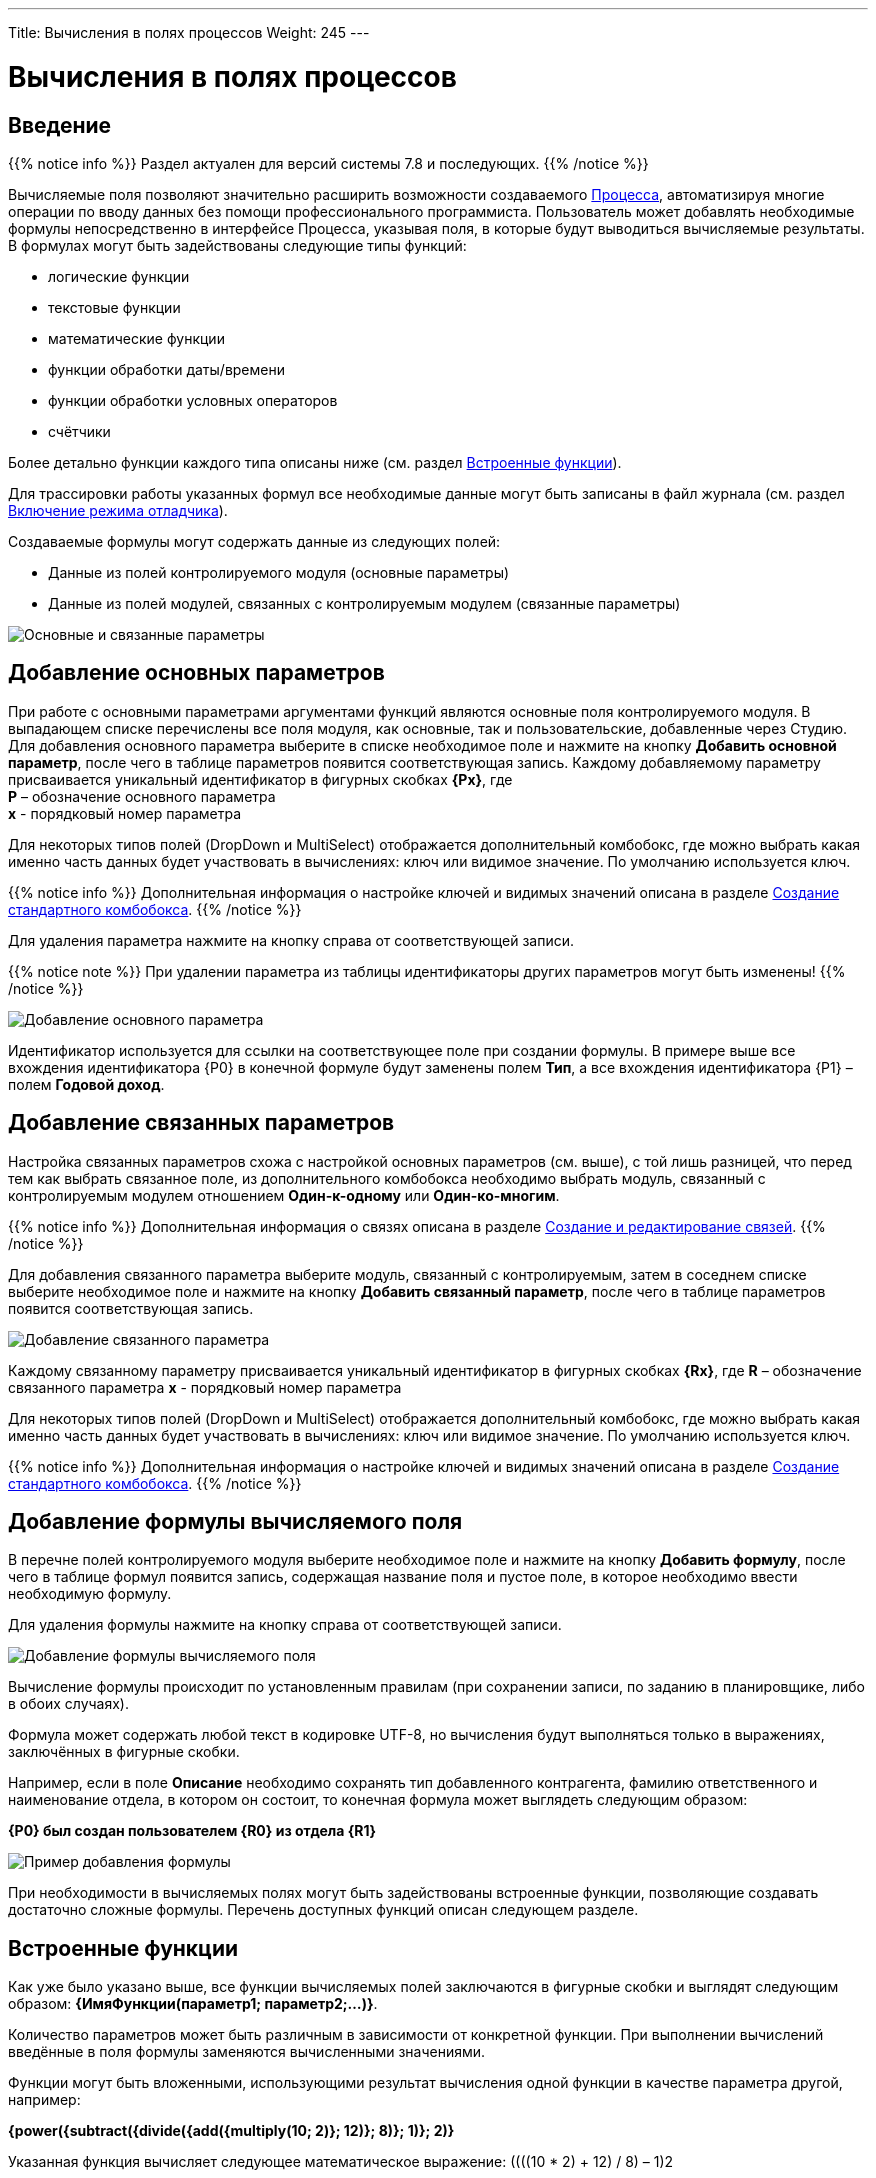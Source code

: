 ---
Title: Вычисления в полях процессов
Weight: 245
---

:email: likhobory@mail.ru

:toc:
:toc-title: Оглавление
:toclevels: 4

:experimental:   

:imagesdir: /images/ru/user/advanced-modules/Workflow

ifdef::env-github[:imagesdir: ./../../../../master/static/images/ru/user/advanced-modules/Workflow]

:btn: btn:

ifdef::env-github[:btn:]

= Вычисления в полях процессов

== Введение

{{% notice info %}}
Раздел актуален для версий системы 7.8 и последующих.
{{% /notice %}}

Вычисляемые поля позволяют значительно расширить возможности создаваемого link:../workflow[Процесса], автоматизируя многие операции по вводу данных без помощи профессионального программиста. Пользователь может добавлять необходимые формулы непосредственно в интерфейсе Процесса, указывая поля, в которые будут выводиться вычисляемые результаты. В формулах могут быть задействованы следующие типы функций:

*	логические функции
*	текстовые функции
*	математические функции
*	функции обработки даты/времени
*	функции обработки условных операторов
*	счётчики


Более детально функции каждого типа описаны ниже (см. раздел <<Встроенные функции>>).

Для трассировки работы указанных формул все необходимые данные могут быть записаны в файл журнала (см.  раздел <<Включение режима отладчика>>).

Создаваемые формулы могут содержать данные из следующих полей:
 
*	Данные из полей контролируемого модуля (основные параметры)
*	Данные из полей модулей, связанных с контролируемым модулем (связанные параметры) 

image:image16.png[Основные и связанные параметры]

== Добавление основных параметров
 
При работе с основными параметрами аргументами функций являются основные поля контролируемого модуля. В выпадающем списке перечислены все поля модуля, как основные, так и пользовательские, добавленные через Студию. Для добавления основного параметра выберите в списке необходимое поле и нажмите на кнопку {btn}[Добавить основной параметр], после чего в таблице параметров появится соответствующая запись. Каждому добавляемому параметру присваивается уникальный идентификатор в фигурных скобках *{Px}*, где +
*P* – обозначение основного параметра  +
*x* - порядковый номер параметра

Для некоторых типов полей (DropDown и MultiSelect) отображается дополнительный комбобокс, где можно выбрать какая именно часть данных будет участвовать в вычислениях: ключ или видимое значение. По умолчанию используется ключ.

{{% notice info %}}
Дополнительная информация о настройке ключей и видимых значений описана в разделе 
link:../../../admin/administration-panel/developer-tools/#_Создание_стандартного_комбобокса[Создание стандартного комбобокса].
{{% /notice %}}

Для удаления параметра  нажмите на кнопку справа от соответствующей записи.
 
{{% notice note %}}
При удалении параметра из таблицы идентификаторы других параметров могут быть изменены!
{{% /notice %}}

image:image17.png[Добавление основного параметра]

Идентификатор используется для ссылки на соответствующее поле при создании формулы. В примере выше все вхождения идентификатора {P0} в конечной формуле будут заменены полем *Тип*, а все вхождения идентификатора {P1} – полем *Годовой доход*. 
 
== Добавление связанных параметров
 
Настройка связанных параметров схожа с настройкой основных параметров (см. выше), с той лишь разницей, что перед тем как выбрать связанное поле, из дополнительного комбобокса необходимо выбрать модуль, связанный с контролируемым модулем отношением *Один-к-одному* или *Один-ко-многим*.

{{% notice info %}}
Дополнительная информация  о связях описана  в разделе 
link:../../../admin/administration-panel/developer-tools/#_Создание_и_редактирование_связей[Создание и редактирование связей]. 
{{% /notice %}}
 
Для добавления связанного параметра выберите модуль, связанный с контролируемым, затем в соседнем списке выберите необходимое поле и нажмите на кнопку {btn}[Добавить связанный параметр], после чего в таблице параметров появится соответствующая запись. 

image:image18.png[Добавление связанного параметра]

Каждому связанному параметру присваивается уникальный идентификатор в фигурных скобках *{Rx}*, где
*R* – обозначение связанного параметра
*x* - порядковый номер параметра

Для некоторых типов полей (DropDown и MultiSelect) отображается дополнительный комбобокс, где можно выбрать какая именно часть данных будет участвовать в вычислениях: ключ или видимое значение. По умолчанию используется ключ.

{{% notice info %}}
Дополнительная информация о настройке ключей и видимых значений описана в разделе 
link:../../../admin/administration-panel/developer-tools/#_Создание_стандартного_комбобокса[Создание стандартного комбобокса].
{{% /notice %}}

== Добавление формулы вычисляемого поля
 
В перечне полей контролируемого модуля выберите необходимое поле  и нажмите на кнопку {btn}[Добавить формулу], после чего в таблице формул появится запись, содержащая название поля и пустое поле, в которое необходимо ввести необходимую формулу. 
 
Для удаления формулы  нажмите на кнопку справа от соответствующей записи. 

image:image19.png[Добавление формулы вычисляемого поля]

Вычисление формулы происходит по установленным правилам (при сохранении записи, по заданию в планировщике, либо в обоих случаях).

Формула может содержать любой текст в кодировке UTF-8, но вычисления будут выполняться только в выражениях, заключённых в фигурные скобки.
 
Например, если в поле *Описание* необходимо сохранять тип добавленного контрагента, фамилию ответственного и наименование отдела, в котором он состоит, то конечная формула может выглядеть следующим образом:

*{P0} был создан пользователем {R0} из отдела {R1}*

image:image20.png[Пример добавления формулы]
 
При необходимости в вычисляемых полях могут быть задействованы встроенные функции, позволяющие создавать достаточно сложные формулы. Перечень доступных функций описан следующем разделе. 	 

== Встроенные функции
 
Как уже было указано выше, все функции вычисляемых полей заключаются в фигурные скобки и выглядят следующим образом: *{ИмяФункции(параметр1; параметр2;…)}*.

Количество параметров может быть различным в зависимости от конкретной функции. При выполнении вычислений введённые в поля формулы заменяются вычисленными значениями. 

Функции могут быть вложенными, использующими результат вычисления одной функции в качестве параметра другой, например:

*{power({subtract({divide({add({multiply(10; 2)}; 12)}; 8)}; 1)}; 2)}*
 
Указанная функция вычисляет следующее математическое выражение: 
((((10 * 2) + 12) / 8) – 1)2
  
Условно все функции разделены на 6 групп, каждая их которых описана ниже.
 
=== Логические функции
 
Логические функции возвращают два значения: ИСТИНА или ЛОЖЬ, соответственно в виде 1 или 0 и могут быть использованы при работе с полями типа *checkbox*. Также эти функции могут быть использованы в качестве логического условия в функции ifThenElse (см. ниже). 
 

==== equal

[cols=",",options="!header"]
|========
 |Сигнатура
 |{equal(параметр1; параметр2)}
.2+|Параметры
 |параметр1: любое значение
 |параметр2: любое значение
 |Описание
 |Определяет равенство *параметра1* *параметру2*
 |Возвращаемое значение
 |1 (если параметры равны) или 0 (если параметры не равны)
 |Пример
 |{equal(1; 2)} Возвращаемое значение: 0
|========


==== notEqual

[cols=",",options="!header"]
|========
a|Сигнатура
 |{notEqual(параметр1; параметр2)}
.2+|Параметры
 |параметр1: любое значение
 |параметр2: любое значение
a|Описание
 |Определяет неравенство *параметра1* *параметру2*
a|Возвращаемое значение
 |0 (если параметры равны) или 1 (если параметры не равны)
a|Пример
 |{notEqual (1; 2)} Возвращаемое значение: 1
|========


==== greaterThan

[cols=",",options="!header"]
|========
a|Сигнатура
 |{greaterThan(параметр1; параметр2)}
.2+|Параметры
 |параметр1: любое значение
 |параметр2: любое значение
a|Описание
 |Определяет, что *параметр1* больше *параметра2*
a|Возвращаемое значение
 |1, если *параметр1* больше *параметра2*, в противном случае - 0
a|Пример
 |{greaterThan(3; 3)} Возвращаемое значение: 0
|========


==== greaterThanOrEqual

[cols=",",options="!header"]
|========
a|Сигнатура
 |{greaterThanOrEqual(параметр1; параметр2)}
.2+|Параметры
 |параметр1: любое значение
 |параметр2: любое значение
a|Описание
 |Определяет, что *параметр1* больше или равен *параметру2*
a|Возвращаемое значение
 |1, если *параметр1* больше или равен *параметру2*, в противном случае - 0
a|Пример
 |{greaterThanOrEqual(3; 3)} Возвращаемое значение: 1
|========


==== lessThan

[cols=",",options="!header"]
|========
a|Сигнатура
 |{lessThan(параметр1; параметр2)}
.2+|Параметры
 |параметр1: любое значение
 |параметр2: любое значение
a|Описание
 |Определяет, что *параметр1* меньше *параметра2*
a|Возвращаемое значение
 |1, если *параметр1* меньше *параметра2*, в противном случае - 0
a|Пример
 |{lessThan(3; 3)} Возвращаемое значение: 0
|========


==== lessThanOrEqual

[cols=",",options="!header"]
|========
a|Сигнатура
 |{lessThanOrEqual(параметр1; параметр2)}
.2+|Параметры
 |параметр1: любое значение
 |параметр2: любое значение
a|Описание
 |Определяет, что *параметр1* меньше или равен *параметру2*
a|Возвращаемое значение
 |1, если *параметр1* меньше или равен *параметру2*, в противном случае - 0
a|Пример
 |{lessThanOrEqual(3; 3)} Возвращаемое значение: 1
|========


==== empty

[cols=",",options="!header"]
|========
a|Сигнатура
 |{empty(параметр)}
a|Параметры
 |параметр: текстовое значение
a|Описание
 |Определяет, что *параметр* пуст
a|Возвращаемое значение
 |1, если *параметр* пуст, в противном случае - 0
a|Пример
 |{empty(Любой-ТеКсТ)} Возвращаемое значение: 0
|========


==== notEmpty

[cols=",",options="!header"]
|========
a|Сигнатура
 |{notEmpty(параметр)}
a|Параметры
 |параметр: текстовое значение
a|Описание
 |Определяет, что *параметр* пуст
a|Возвращаемое значение
 |1, если *параметр* не пуст, в противном случае - 0
a|Пример
 |{notEmpty(Любой-ТеКсТ)} Возвращаемое значение: 1
|========


==== not

[cols=",",options="!header"]
|========
a|Сигнатура
 |{not(параметр)}
a|Параметры
 |параметр: логическое значение
a|Описание
 |Логическое отрицание *параметра*
a|Возвращаемое значение
 |1, если *параметр* равен 0, 0 если *параметр* равен 1
a|Пример
 |{not(0)} Возвращаемое значение: 1
|========


==== and

[cols=",",options="!header"]
|========
a|Сигнатура
 |{and(параметр1; параметр2)}
.2+|Параметры
 |параметр1: логическое значение
 |параметр2: логическое значение
a|Описание
 |Применяет логический оператор *И* к двум логическим значениям
a|Возвращаемое значение
 |1, если *параметр1* *И* *параметр2* равен 1 и 0, если любой из параметров равен нулю
a|Пример
 |{and(1; 0)} Возвращаемое значение: 0
|========


==== or

[cols=",",options="!header"]
|========
a|Сигнатура
 |{or(параметр1; параметр2)}
.2+|Параметры
 |параметр1: логическое значение
 |параметр2: логическое значение
a|Описание
 |Применяет логический оператор *ИЛИ* к двум логическим значениям
a|Возвращаемое значение
 |1, если *параметр1* *ИЛИ* *параметр2* равен 1 и 0, если оба параметра равны нулю
a|Пример
 |{or(1; 0)} Возвращаемое значение: 1
|========


=== Строковые функции

Функции используются для обработки текста. Все перечисленные функции полностью поддерживают кодировку UTF-8.


==== substring

[cols=",",options="!header"]
|========
a|Сигнатура
 |{substring(text; start; length)}
.3+|Параметры
 |text: текстовое значение
 |start: целочисленное значение
 |length [необязательный параметр]: целочисленное значение
a|Описание
 |Возвращает подстроку указанной строки, начиная с символа *start*. Если параметр *length* опущен, то возвращаются все символы от позиции *start* до конца строки, в противном случае возвращается подстрока длинной *length* символов. *Обратите внимание*: индексация символов указанной строки начинается с 0.
a|Возвращаемое значение
 |Подстрока указанной строки
a|Пример
a|{substring(Ойра-Ойра; 4)}
 Возвращаемое значение: -Ойра
 |{substring(Ойра-Ойра; 3; 3)} Возвращаемое значение: а-О
|========


==== length

[cols=",",options="!header"]
|========
a|Сигнатура
 |{length(параметр)}
a|Параметры
 |параметр: текстовое значение
a|Описание
 |Возвращает количество символов в указанной строке.
a|Возвращаемое значение
 |Количество символов в указанной строке.
a|Пример
 |{length(зав. магистр-академик Морис-Иоганн-Лаврентий Пупков-Задний)} Возвращаемое значение: 58
|========


==== replace

[cols=",",options="!header"]
|========
a|Сигнатура
 |{replace(search; replace; text)}
.3+|Параметры
 |search: текстовое значение
 |replace: текстовое значение
 |subject: текстовое значение
a|Описание
 |Производит замену всех вхождений подстроки *search* на подстроку *replace* в строке *text*.
a|Возвращаемое значение
 |Текст с заменёнными значениями подстрок.
a|Пример
a|{replace(кадров; вечной молодости; Отдел кадров)}
  Возвращаемое значение: Отдел вечной молодости

|========


==== position

[cols=",",options="!header"]
|========
a|Сигнатура
 |{position(subject; search)}
.2+|Параметры
 |subject: текстовое значение
 |search: текстовое значение
a|Описание
 |Возвращает позицию первого вхождения подстроки *search* строки *subject.*
a|Возвращаемое значение
 |Целочисленное значение первого вхождения подстроки, либо -1, если подстрока не обнаружена.
a|Пример
a|{position(Познание бесконечности требует бесконечного времени; времени)}
  Возвращаемое значение: 45
|========


==== lowercase

[cols=",",options="!header"]
|========
a|Сигнатура
 |{lowercase(параметр)}
a|Параметры
 |параметр: текстовое значение
a|Описание
 |Перевод текста в нижний регистр
a|Возвращаемое значение
 |Текст в нижнем регистре
a|Пример
a|{lowercase(ДиваН-ТраНсляТоР)}
  Возвращаемое значение: диван-транслятор
|========


==== uppercase

[cols=",",options="!header"]
|========
a|Сигнатура
 |{uppercase(параметр)}
a|Параметры
 |параметр: текстовое значение
a|Описание
 |Перевод текста в верхний регистр
a|Возвращаемое значение
 |Текст в верхнем регистре
a|Пример
a|{uppercase(ДиваН-ТраНсляТоР)}
  Возвращаемое значение: ДИВАН-ТРАНСЛЯТОР
|========


=== Математические функции


==== add

[cols=",",options="!header"]
|========
a|Сигнатура
 |{add(параметр1; параметр2)}
.2+|Параметры
 |параметр1: цифровое значение
 |параметр2: цифровое значение
a|Описание
 |Сложение параметров *параметр1* и *параметр2*
a|Возвращаемое значение
 |Сумма параметров *параметр1* и *параметр2*
a|Пример
 |{add(3.12; 4.83)} Возвращаемое значение: 7.95
|========


==== subtract

[cols=",",options="!header"]
|========
a|Сигнатура
 |{subtract(параметр1; параметр2)}
.2+|Параметры
 |параметр1: цифровое значение
 |параметр2: цифровое значение
a|Описание
 |Вычитание *параметра2* из *параметра1*
a|Возвращаемое значение
 |Разница между *параметром2* и *параметром1*
a|Пример
 |{subtract(8; 3)} Возвращаемое значение: 5
|========


==== multiply

[cols=",",options="!header"]
|========
a|Сигнатура
 |{multiply(параметр1; параметр2)}
.2+|Параметры
 |параметр1: цифровое значение
 |параметр2: цифровое значение
a|Описание
 |Умножение *параметра1* на *параметр2*
a|Возвращаемое значение
 |Результат умножения *параметра1* на *параметр2*
a|Пример
 |{multiply(2; 4)} Возвращаемое значение: 8
|========


==== divide

[cols=",",options="!header"]
|========
a|Сигнатура
 |{divide(параметр1; параметр2)}
.2+|Параметры
 |параметр1: цифровое значение
 |параметр2: цифровое значение
a|Описание
 |Деление *параметра1* на *параметр2*
a|Возвращаемое значение
 |Результат деления *параметра1* на *параметр2*
a|Пример
 |{divide(8; 2)} Возвращаемое значение: 4
|========


==== power

[cols=",",options="!header"]
|========
a|Сигнатура
 |{power(параметр1; параметр2)}
.2+|Параметры
 |параметр1: цифровое значение
 |параметр2: цифровое значение
a|Описание
 |Возведение *параметра1* в степень *параметр2*
a|Возвращаемое значение
 |Результат возведения *параметра1* в степень *параметр2*
a|Пример
 |{power(2; 7)} Возвращаемое значение: 128
|========


==== squareRoot

[cols=",",options="!header"]
|========
a|Сигнатура
 |{squareRoot(параметр)}
a|Параметры
 |параметр: цифровое значение
a|Описание
 |Вычисление квадратного корня из *параметра*
a|Возвращаемое значение
 |Квадратный корень *параметра*
a|Пример
 |{squareRoot(9)} Возвращаемое значение: 3
|========


==== absolute

[cols=",",options="!header"]
|========
a|Сигнатура
 |{absolute(параметр)}
a|Параметры
 |параметр: цифровое значение
a|Описание
 |Вычисление абсолютного значения *параметра*
a|Возвращаемое значение
 |Абсолютное значение *параметра*
a|Пример
 |{absolute(-44)} Возвращаемое значение: 44
|========


=== Функции даты и времени

Большая часть описанных здесь функций использует параметр форматирования для представления даты/времени в желаемом формате. Параметры, указываемые при форматировании значений, аналогичны таковым из PHP.

[cols="1,3,2",options="header"]
|======== 
a|Символ форматирования  |Описание |Пример 
3+|День
|d |День месяца с ведущими нулями |01 - 31
|D |Сокращённое представление для недели |Mon - Sun
|j |День месяца без ведущих нулей |1 - 31
|l |Полное текстовое представление дня недели |Sunday - Saturday
|N |Цифровое представление дня недели (ISO-8601) |1 (для понедельника) - 7 (для воскресенья)
|S |Суффиксы для порядковых числительных
a|st, nd, rd или th.
Может быть использован совместно с «j»
|w |Цифровое представление дня недели |0 (для воскресенья) - 6 (для субботы)
|z |День года (начиная с 0) |0 - 365
3+|Неделя 
|W |Номер недели в году, неделя начинается с понедельника (ISO-8601) |42 (42-я неделя года)
3+|Месяц
|F |Полное текстовое представление месяца |January - December
|m |Номер месяца с ведущими нулями |01 - 12
|M |Сокращённое представление месяца |Jan - Dec
|n |Номер месяца без ведущих нулей |1 - 12
|t |Количество дней в указанном месяце |28 - 31
3+|Год
|L |Является ли год високосным |1, если год високосный, в противном случае - 0
a|o
 |Полное цифровое представление года (ISO-8601), схож с «Y», за тем исключением, что если номер недели (W) принадлежит предыдущему или следующему году, то отображается именно этот год |2003
a|Y
 |Полное цифровое представление года |2003
a|y
 |Краткое цифровое представление года |17 (вместо 2017)
3+|Время
a|a
 |Ante meridiem или Post meridiem в нижнем регистре |am или pm
a|A
 |Ante meridiem или Post meridiem в верхнем регистре |AM или PM
a|B
 |https://ru.wikipedia.org/wiki/Интернет-время[_Интернет-время_] |000 - 999
a|g
 |Часы в 12-часовом формате без ведущих нулей |1 - 12
a|G
 |Часы в 24-часовом формате без ведущих нулей |0 - 23
a|h
 |Часы в 12-часовом формате с ведущими нулями |01 - 12
a|H
 |Часы в 24-часовом формате с ведущими нулями |00 - 23
a|i
 |Минуты с ведущими нулями |00 - 59
a|s
 |Секунды с ведущими нулями |00 - 59
3+|Часовые пояса
a|e
 |Идентификатор часового пояса |UTC, GMT, Atlantic/Azores
a|I
 |Указывает, попадают ли заданные дата и время в диапазон летнего времени |1, если летнее время, иначе - 0
a|O
 |Разница в часах с нулевым меридианом (GMT) |+0200
a|P
 |Разница в часах с нулевым меридианом (GMT) с разделителем между часами и минутами |+02:00
a|T
 |Аббревиатура часового пояса |EST, MDT
a|Z
 |Смещение часового пояса - разница между универсальным (UTC) и местным временем в секундах; смещение положительное, если местное время отстаёт от UTC, и отрицательное, если оно опережает UTC |-43200 - 50400
3+|Форматы даты/времени
a|c
 |Дата в стандарте ISO 8601 |2004-02-12T15:19:21+00:00
a|r
 |Дата в формате RFC 2822 |Thu, 21 Dec 2000 16:01:07 +0200
a|U
 |Количество секунд, прошедших с 1 января 1970 года (UNIX-время) |
|========

Даты могут быть представлены в следующих форматах (форматы дат эквиваленты форматам объекта DateTime в PHP):

[cols=",,",options="header"]
|========
|Описание|Формат |Пример 
a|Месяц и день (американский вариант)
 |mm "/" dd |"5/12", "10/27"
a|Месяц, день и год (американский вариант)
 |mm "/" dd "/" y |"12/22/78", "1/17/2006"
a|Год (4 цифры), месяц и день, разделённые слешем
 |YY "/" mm "/" dd |"2008/6/30", "1978/12/22"
a|Год (4 цифры) и месяц (GNU)
 |YY "-" mm |"2008-6", "2008-06"
a|Год (4 цифры), месяц и день, указанные через тире
 |y "-" mm "-" dd |"2008-6-30", "78-12-22"
a|День, месяц и год (4 цифры), разделённые точкой, знаком табуляции или тире
 |dd [.\t-] mm [.-] YY |"30-6-2008", "22.12.1978"
a|День, месяц и год (2 цифры), разделённые точкой или знаком табуляции
 |dd [.\t] mm "." yy |"30.6.08", "22\t12.78"
a|День, название месяца и год
 |dd ([ \t.-])* m ([ \t.-])* y 
a|"30-June 2008", "22DEC78",
"14 III 1879"
a|Название месяца и год (4 цифры)
 |m ([ \t.-])*
a|"June 2008", "DEC1978",
"March 1879"
a|Год (4 цифры) и название месяца
 |YY ([ \t.-])* m 
a|"2008 June", "1978-XII",
"1879.MArCH"
a|Название месяца, день и год
 |m ([ .\t-])* dd [,.stndrh\t ]+ y |"July 1st, 2008", "May.9,78"
a|Название месяца и день
 |m ([ .\t-])* dd [,.stndrh\t ]* |"July 1st,", "Apr 17", "May.9"
a|День и название месяца
 |d ([ .\t-])* m |"1 July", "17 Apr", "9.May"
a|Аббревиатура месяца, день и год
 |M "-" DD "-" y |"May-09-78", "Apr-17-1790"
a|Год, аббревиатура месяца и день
 |y "-" M "-" DD |"78-Dec-22"
a|Год (4 цифры)
 |YY |"1978", "2008"
a|Название месяца
 |m |"March", "jun", "DEC"
3+|Стандарт ISO8601 
a|Год (4 цифры), месяц и день
 |YY MM DD |"15810726", "19780417"
a|Год (4 цифры), месяц и день, разделённые слешем
 |YY "/" MM "/" DD |"2008/06/30", "1978/12/22"
a|Год (2 цифры), месяц и день, указанные через тире
 |yy "-" MM "-" DD |"08-06-30", "78-12-22"
a|Год (4 цифры) с опциональным префиксом, месяц и день, указанные через тире
 |[+-]? YY "-" MM "-" DD
a|"-0002-07-26", "+1978-04-
17", "1814-05-17"
|========

{{% notice note %}}
Если в описанных ниже функциях не указано значение даты/времени, то считается, что оно равно значению «2016.04.29. 15:08:03»
{{% /notice %}}


==== date

[cols=",",options="!header"]
|========
a|Сигнатура
 |{date(формат; отметка времени)}
.2+|Параметры
 |формат: символ форматирования
 |отметка времени: значение даты/времени
a|Описание
 |Создание даты/времени в указанном формате
a|Возвращаемое значение
 |Дата/время в указанном формате
a|Пример
 |{date(ymd; 2016-02-11)} Возвращаемое значение: 160211
|========


==== now

[cols=",",options="!header"]
|========
a|Сигнатура
 |{now(формат)}
a|Параметры
 |формат: символ форматирования
a|Описание
 |Создание текущей даты/времени в указанном формате
a|Возвращаемое значение
 |Текущая дата/время в указанном формате
a|Пример
 |{now(Y-m-d H:i:s)} Возвращаемое значение: 2016-04-29 15:08:03
|========


==== yesterday

[cols=",",options="!header"]
|========
a|Сигнатура
 |{yesterday(формат)}
a|Параметры
 |формат: символ форматирования
a|Описание
 |Создание вчерашней даты/времени в указанном формате
a|Возвращаемое значение
 |Дата/время в указанном формате
a|Пример
 |{yesterday(Y-m-d H:i:s)} Возвращаемое значение: 2016-04-28 15:08:03
|========


==== tomorrow

[cols=",",options="!header"]
|========
a|Сигнатура
 |{tomorrow(формат)}
a|Параметры
 |формат: символ форматирования
a|Описание
 |Создание завтрашней даты/времени в указанном формате
a|Возвращаемое значение
 |Дата/время в указанном формате
a|Пример
 |{tomorrow(Y-m-d H:i:s)} Возвращаемое значение: 2016-04-30 15:08:03
|========


==== datediff

[cols=",",options="!header"]
|========
a|Сигнатура
 |{datediff(отметка времени1; отметка времени2; элемент)}
.3+|Параметры
 |отметка времени1: значение даты/времени
 |отметка времени2: значение даты/времени
 |элемент: years/months/days/hours/minutes/seconds; по умолчанию: days
a|Описание
 |Вычитание *отметки времени2* из *отметки времени1*
a|Возвращаемое значение
 |Разница между двумя элементами
a|Пример
 |{datediff(2016-02-01; 2016-04-22; days)} Возвращаемое значение: 81
|========


==== addYears

[cols=",",options="!header"]
|========
a|Сигнатура
 |{addYears(формат; отметка времени; количество)}
.3+|Параметры
 |формат: символ форматирования
 |отметка времени: значение даты/времени
 |количество: цифровое значение
a|Описание
 |Добавление определённого количества лет к указанной дате
a|Возвращаемое значение
 |Дата/время в указанном формате
a|Пример
 |{addYears(Ymd; 2016-04-22; 1)} Возвращаемое значение: 20170422
|========


==== addMonths

[cols=",",options="!header"]
|========
a|Сигнатура
 |{addMonths(формат; отметка времени; количество)}
.3+|Параметры
 |формат: символ форматирования
 |отметка времени: значение даты/времени
 |количество: цифровое значение
a|Описание
 |Добавление определённого количества месяцев к указанной дате
a|Возвращаемое значение
 |Дата/время в указанном формате
a|Пример
 |{addMonths(Y-m-d; 2016-04-22; 1)} Возвращаемое значение: 2016-05-22
|========


==== addDays

[cols=",",options="!header"]
|========
a|Сигнатура
 |{addDays(формат; отметка времени; количество)}
.3+|Параметры
 |формат: символ форматирования
 |отметка времени: значение даты/времени
 |количество: цифровое значение
a|Описание
 |Добавление определённого количества дней к указанной дате
a|Возвращаемое значение
 |Дата/время в указанном формате
a|Пример
 |{addDays(d-m-Y; 2016-04-22; 1)} Возвращаемое значение: 23-04-2016
|========


==== addHours

[cols=",",options="!header"]
|========
a|Сигнатура
 |{addHours(формат; отметка времени; количество)}
.3+|Параметры
 |формат: символ форматирования
 |отметка времени: значение даты/времени
 |количество: цифровое значение
a|Описание
 |Добавление определённого количества часов к указанной дате
a|Возвращаемое значение
 |Дата/время в указанном формате
a|Пример
 |{addHours(Ymd H:i:s; 2016-04-22 23:30; 5)} Возвращаемое значение: 20160423 04:30:00
|========


==== addMinutes

[cols=",",options="!header"]
|========
a|Сигнатура
 |{addMinutes(формат; отметка времени; количество)}
.3+|Параметры
 |формат: символ форматирования
 |отметка времени: значение даты/времени
 |количество: цифровое значение
a|Описание
 |Добавление определённого количества минут к указанной дате
a|Возвращаемое значение
 |Дата/время в указанном формате
a|Пример
 |{addMinutes(Ymd H:i:s; 2016-04-22 22:58; 5)} Возвращаемое значение: 20160422 23:03:00
|========


==== addSeconds

[cols=",",options="!header"]
|========
a|Сигнатура
 |{addSeconds(формат; отметка времени; количество)}
.3+|Параметры
 |формат: символ форматирования
 |отметка времени: значение даты/времени
 |количество: цифровое значение
a|Описание
 |Добавление определённого количества секунд к указанной дате
a|Возвращаемое значение
 |Дата/время в указанном формате
a|Пример
 |{addSeconds(Ymd H:i:s; 2016-04-22 22:58; 5)} Возвращаемое значение: 20160422 22:58:05
|========


==== subtractYears

[cols=",",options="!header"]
|========
a|Сигнатура
 |{subtractYears(формат; отметка времени; количество)}
.3+|Параметры
 |формат: символ форматирования
 |отметка времени: значение даты/времени
 |количество: цифровое значение
a|Описание
 |Вычитание определённого количества лет из указанной даты
a|Возвращаемое значение
 |Дата/время в указанном формате
a|Пример
 |{subtractYears(Ymd; 2016-04-22; 5)} Возвращаемое значение: 20110422
|========


==== subtractMonths

[cols=",",options="!header"]
|========
a|Сигнатура
 |{subtractMonths(формат; отметка времени; количество)}
.3+|Параметры
 |формат: символ форматирования
 |отметка времени: значение даты/времени
 |количество: цифровое значение
a|Описание
 |Вычитание определённого количества месяцев из указанной даты
a|Возвращаемое значение
 |Дата/время в указанном формате
a|Пример
 |{subtractMonths(Ymd; 2016-04-22; 5)} Возвращаемое значение: 20151122
|========


==== subtractDays

[cols=",",options="!header"]
|========
a|Сигнатура
 |{subtractDays(формат; отметка времени; количество)}
.3+|Параметры
 |формат: символ форматирования
 |отметка времени: значение даты/времени
 |количество: цифровое значение
a|Описание
 |Вычитание определённого количества дней из указанной даты
a|Возвращаемое значение
 |Дата/время в указанном формате
a|Пример
 |{subtractDays(Ymd; 2016-04-22; 5)} Возвращаемое значение: 20160417
|========


==== subtractHours

[cols=",",options="!header"]
|========
a|Сигнатура
 |{subtractHours(формат; отметка времени; количество)}
.3+|Параметры
 |формат: символ форматирования
 |отметка времени: значение даты/времени
 |количество: цифровое значение
a|Описание
 |Вычитание определённого количества часов из указанной даты
a|Возвращаемое значение
 |Дата/время в указанном формате
a|Пример
 |{subtractHours(Ymd H:i:s; 2016-04-22 12:37; 5)} Возвращаемое значение: 20160422 07:37:00
|========


==== subtractMinutes

[cols=",",options="!header"]
|========
a|Сигнатура
 |{subtractMinutes(формат; отметка времени; количество)}
.3+|Параметры
 |формат: символ форматирования
 |отметка времени: значение даты/времени
 |количество: цифровое значение
a|Описание
 |Вычитание определённого количества минут из указанной даты
a|Возвращаемое значение
 |Дата/время в указанном формате
a|Пример
 |{subtractMinutes(Ymd H:i:s; 2016-04-22 12:37; 5)} Возвращаемое значение: 20160422 12:32:00
|========


==== subtractSeconds

[cols=",",options="!header"]
|========
a|Сигнатура
 |{subtractSeconds(формат; отметка времени; количество)}
.3+|Параметры
 |формат: символ форматирования
 |отметка времени: значение даты/времени
 |количество: цифровое значение
a|Описание
 |Вычитание определённого количества секунд из указанной даты
a|Возвращаемое значение
 |Дата/время в указанном формате
a|Пример
 |{subtractSeconds(Ymd H:i:s; 2016-04-22 12:37; 5)} Возвращаемое значение: 20160422 12:36:55
|========


=== Ветвление

Поскольку функции могут быть встроены друг в друга, можно описывать достаточно сложные алгоритмы со множеством ветвлений.


==== ifThenElse

[cols=",",options="!header"]
|========
a|Сигнатура
 |{ifThenElse(условие; еслиУсловиеИстинно; еслиУсловиеЛожно)}
.3+|Параметры
 |условие: логическое значение
 |еслиУсловиеИстинно: любое условие
 |еслиУсловиеЛожно: любое условие
a|Описание
 |Выполнение первой или второй ветви алгоритма в зависимости от выполнения условия
a|Возвращаемое значение
 |*Выполнение* ветви еслиУсловиеИстинно, если выполняется условие, иначе выполняется ветвь еслиУсловиеЛожно
a|Пример
a|{ifThenElse({equal(5; 7)}; 5 равно 7; 5 не равно 7)}
 Возвращаемое значение: 5 не равно 7
|========


=== Счётчики

Счётчики можно разделить на две группы:

 .  *Глобальные*: Значение счётчика постоянно увеличивается при каждом вычислении формулы
 .  *Ежедневные*: Значение счётчика ежедневно сбрасывается. (Стартует с 1)

Для всех следующих примеров текущее значение счётчика равно 4. Таким образом, после срабатывания счётчика значение будет равно 5, но отображаться значение будет с указанным количеством разрядов.


==== GlobalCounter

[cols=",",options="!header"]
|========
a|Сигнатура
 |{GlobalCounter(названиеСчётчика; количествоРазрядовВСчётчике)}
.2+|Параметры
 |название: любой текст
 |количествоРазрядовВСчётчике: цифровое значение
a|Описание
 |Увеличивает на единицу значение счётчика с указанным названием и возвращает значение в указанном формате
a|Возвращаемое значение
 |Цифра с указанным количеством разрядов
a|Пример
 |{GlobalCounter(myName; 4)} Возвращаемое значение: 0005
|========


==== GlobalCounterPerUser

[cols=",",options="!header"]
|========
a|Сигнатура
 |{GlobalCounterPerUser(названиеСчётчика; количествоРазрядовВСчётчике)}
.2+|Параметры
 |название: любой текст
 |количествоРазрядовВСчётчике: цифровое значение
a|Описание
 |Увеличивает на единицу значение счётчика с указанным названием для пользователя, создавшего запись, и возвращает значение в указанном формате
a|Возвращаемое значение
 |Цифра с указанным количеством разрядов
a|Пример
 |{GlobalCounterPerUser(myName; 3)} Возвращаемое значение: 005
|========


==== GlobalCounterPerModule

[cols=",",options="!header"]
|========
a|Сигнатура
 |{GlobalCounterPerModule(названиеСчётчика; количествоРазрядовВСчётчике)}
.2+|Параметры
 |название: любой текст
 |количествоРазрядовВСчётчике: цифровое значение
a|Описание
 |Увеличивает на единицу значение счётчика с указанным названием для модуля, к которому принадлежит запись и возвращает значение в указанном формате
a|Возвращаемое значение
 |Цифра с указанным количеством разрядов
a|Пример
 |{GlobalCounterPerModule(myName; 2)} Возвращаемое значение: 05
|========


==== GlobalCounterPerUserPerModule

[cols=",",options="!header"]
|========
a|Сигнатура
 |{GlobalCounterPerUserPerModule(названиеСчётчика; количествоРазрядовВСчётчике)}
.2+|Параметры
 |название: любой текст
 |количествоРазрядовВСчётчике: цифровое значение
a|Описание
 |Увеличивает на единицу значение счётчика с указанным названием для пользователя, создавшего запись, а также для модуля, к которому принадлежит запись и возвращает значение в указанном формате
a|Возвращаемое значение
 |Цифра с указанным количеством разрядов
a|Пример
 |{GlobalCounterPerUserPerModule(myName; 1)} Возвращаемое значение: 5
|========


==== DailyCounter

[cols=",",options="!header"]
|========
a|Сигнатура
 |{DailyCounter(названиеСчётчика; количествоРазрядовВСчётчике)}
.2+|Параметры
 |название: любой текст
 |количествоРазрядовВСчётчике: цифровое значение
a|Описание
 |Увеличивает на единицу значение счётчика с указанным названием (либо возвращает 1, если счётчик был перед этим сброшен) и возвращает значение в указанном формате
a|Возвращаемое значение
 |Цифра с указанным количеством разрядов
a|Пример
 |{DailyCounter(myName; 1)} Возвращаемое значение: 5
|========


==== DailyCounterPerUser

[cols=",",options="!header"]
|========
a|Сигнатура
 |{DailyCounterPerUser(названиеСчётчика; количествоРазрядовВСчётчике)}
.2+|Параметры
 |название: любой текст
 |количествоРазрядовВСчётчике: цифровое значение
a|Описание
 |Увеличивает на единицу значение счётчика с указанным названием (либо возвращает 1, если счётчик был перед этим сброшен) для пользователя, создавшего запись, и возвращает значение в указанном формате
a|Возвращаемое значение
 |Цифра с указанным количеством разрядов
a|Пример
 |{DailyCounter(myName; 1)} Возвращаемое значение: 5
|========


==== DailyCounterPerModule

[cols=",",options="!header"]
|========
a|Сигнатура
 |{DailyCounterPerModule(названиеСчётчика; количествоРазрядовВСчётчике)}
.2+|Параметры
 |название: любой текст
 |количествоРазрядовВСчётчике: цифровое значение
a|Описание
 |Увеличивает на единицу значение счётчика с указанным названием (либо возвращает 1, если счётчик был перед этим сброшен) для модуля, к которому принадлежит запись и возвращает значение в указанном формате
a|Возвращаемое значение
 |Цифра с указанным количеством разрядов
a|Пример
 |{DailyCounterPerModule(myName; 1)} Возвращаемое значение: 5
|========


==== DailyCounterPerUserPerModule

[cols=",",options="!header"]
|========
a|Сигнатура
 |{DailyCounterPerUserPerModule(названиеСчётчика; количествоРазрядовВСчётчике)}
.2+|Параметры
 |название: любой текст
 |количествоРазрядовВСчётчике: цифровое значение
a|Описание
 |Увеличивает на единицу значение счётчика с указанным названием (либо возвращает 1, если счётчик был перед этим сброшен) для пользователя, создавшего запись, а также для модуля, к которому принадлежит запись и возвращает значение в указанном формате
a|Возвращаемое значение
 |Цифра с указанным количеством разрядов
a|Пример
 |{DailyCounterPerUserPerModule(myName; 1)} Возвращаемое значение: 5
|========

 
== Решение возможных проблем
 
 .	Вместо желаемого результата отображается часть формулы или вся формула: 
 
Возможно, часть формулы прописана неверно, проверьте синтаксис как это указано в разделе <<Встроенные функции>>.

[start=2] 
 .	На месте желаемого результата  ничего не отображается:

*	Возможно, попытка вычисления привела к исключению в PHP. В Форме просмотра процесса (Контроль процессов) обратите внимание на статус процесса, в этом случае он закончится неудачей. За детальной информацией обратитесь к файлу suitecrm.log. 
*	Неверный формат вызова функций даты/времени. Убедитесь, что формат вызова соответствует тому, что указан в разделе <<Функции даты и времени>>.

[start=3]
 .	Формула вычисляется, но результат неверен:
 
*	В формуле указан неверный тип данных. Например, результат будет нулевым, если в числовом поле прописан текст, поскольку движок базы данных не может вставить текст в нетекстовое поле 
*	Ошибка в формуле не синтаксическая, а семантическая. Например, формула извлечения подстроки (substring) считает символы, начиная с нуля (что может быть необычно для пользователей, не знакомых с программированием), и если вы укажете единицу в качестве стартового индекса, то извлечение начнётся со ВТОРОГО символа. Убедитесь, что формат вызова функции соответствует тому, что указан в разделе <<Встроенные функции>>.

 
== Проверка синтаксиса формул

При написании формул соблюдайте следующие правила:

*	Все функции должны быть заключены в фигурные скобки: {функция} 
*	Перечень параметров функции заключён в круглые скобки: (параметр1; параметр2…)
*	Параметры функции должны быть отделены друг от друга точкой с запятой
*	Проверяйте количество и порядок следования параметров в функциях, синтаксис функций можно проверить в разделе <<Встроенные функции>>. 
*	Основные параметры в формуле должны выглядеть как {P0}, {P1} и т.д.; связанные параметры - как {R0}, {R1} и т.д., *БЕЗ* пробелов между символами. 
 
== Включение режима отладчика
 
Для включения режима отладчика в файл *_config_override.php_* необходимо добавить следующие строки: 

[source]
$sugar_config['SweeterCalc']['DebugEnabled'] = 1; 
$sugar_config['SweeterCalc']['DebugFileName'] = 'SweeterSyncDebug.log'; 

В качестве *_DebugFileName_* вы можете указать любое желаемое значение. 

Все процессы вычислений будут записываться в указанный файл. 
Поскольку объем файла может быстро увеличиваться (особенно актуально для больших формул), рекомендуется использовать режим отладчика только в случае необходимости. 

== Примеры вычислений


=== Расчёт ежемесячных выплат

*Сценарий*

Допустим, необходимо рассчитать стоимость ежемесячных выплат по сделке. Для этого необходимо общую сумму сделки разделить на срок выплат. Сроки выплат представлены тремя вариантами: 6 месяцев, 1 год и 2 года.

*Предварительная подготовка*

Поскольку в стандартном модуле *Сделки* поле *Сроки выплат* отсутствует, необходимо предварительно создать и настроить необходимый функционал в 
link:../../../admin/administration-panel/developer-tools/#_Редактор_комбобоксов[редакторе комбобоксов]. Создадим комбобокс с тремя элементами, в качестве ключа указывая необходимое количество месяцев:

[cols=",",options="header"]
|=== 
 |Ключ|Отображаемое значение
 |6	  |6 месяцев
 |12  |1 год
 |24  |2 года
|===

В Студии настроим Форму просмотра модуля *Сделки*, добавив в неё поля *Ежемесячный платёж* типа «Currency» и *Сроки выплат* типа «Dropdown», созданное на основе ранее добавленного комбобокса. 

В Форму редактирования добавим только комбобокс *Сроки выплат* (поле *Ежемесячный платёж* добавлять не будем, поскольку оно будет отображаться только при ПРОСМОТРЕ записи и его значение будет рассчитываться автоматически). 

{{% notice info %}}
Детально работа с полями в Студии описана в разделе 
link:../../../admin/administration-panel/developer-tools/#_Создание_и_редактирование_полей[Создание и редактирование полей].
{{% /notice %}}
 
*Настройка процесса*

Настроим основные параметры процесса согласно таблице:

[cols=",",options="!header"]
|=== 
a|*Процесс:* Любое название 	|*Контролируемый модуль:* Сделки 
 |*Статус:* Активен 		    |*Запускать:* Только при сохранении записи 
 |*Запускать для:* Всех записей |*Многократный запуск:* Да 
|===  
 
Не будем добавлять в Процесс какие-либо условия, поскольку предполагается, что Процесс будет выполняться при любых условиях.
 
Нажмём на кнопку {btn}[Добавить действия] и из списка выберем пункт *Выполнить вычисления в полях*.

В основные параметры добавим два поля: *Сумма сделки* (отобразится с идентификатором {P0}) и *Сроки выплат* (отобразится с идентификатором {P1}), указав элемент *Ключ* при добавлении второго поля.

Связанные параметры не трогаем, они в данном примере не используются (пример использования связанных параметров рассматривается в  следующем примере).

Для формулы выберем поле *Ежемесячный платёж* и в качестве самой формулы укажем следующее выражение:
 
*{divide({P0}; {P1})}*
 
В конечном итоге выполняемые действия будут выглядеть следующим образом: 

image:image30.png[Расчёт ежемесячных выплат-Добавление действий]
 
Сохраните Процесс и создайте тестовую сделку для проверки созданного примера: 

image:image31.png[Форма редактирования тестовой сделки при расчёте ежемесячных выплат]
 
При сохранении Сделки будет автоматически вычислена сумма ежемесячного платежа: 

image:image32.png[Форма просмотра тестовой сделки при расчёте ежемесячных выплат] 


=== Расчёт скидки по Договору в зависимости от типа Контакта 

*Сценарий*

Допустим ваша компания предоставляет скидки определённым льготным категориям  клиентов (студенты, пенсионеры и т.д.). Если в сохраняемом договоре указан  Контакт, то необходимо автоматически рассчитывать скидку в зависимости от типа указанного Контакта. 
 
*Предварительная подготовка*

Поскольку в стандартном модуле *Контакты* поле *Льготная категория* отсутствует, необходимо предварительно создать и настроить необходимый функционал в 
link:../../../admin/administration-panel/developer-tools/#_Редактор_комбобоксов[редакторе комбобоксов]. Создадим комбобокс с тремя элементами, в качестве ключа указывая номер категории:

[cols=",",options="header"]
|=== 
 |Ключ|Отображаемое значение
 |1	  |Не льготник
 |2	  |Студент
 |3	  |Пенсионер
|===

В Форму просмотра и Форму редактирования модуля *Контакты* добавим поле *Льготная категория* типа «DropDown», созданное на основе ранее добавленного комбобокса.
 
Также в Студии настроим Форму просмотра модуля *Договоры*, добавив в неё поле *Предоставляемая скидка (%)* типа «Integer».

{{% notice info %}}
Детально работа с полями в Студии описана в разделе 
link:../../../admin/administration-panel/developer-tools/#_Создание_и_редактирование_полей[Создание и редактирование полей].
{{% /notice %}}

Настройка процесса

Настроим основные параметры процесса согласно таблице:

[cols=",",options="!header"]
|=== 
a|*Процесс:* Любое название    |Контролируемый модуль: Договоры 
 |*Статус:* Активен 		   |Запускать: Только при сохранении записи 
 |*Запускать для:* Всех записей|Многократный запуск: Да 
|=== 
 
Не будем добавлять в Процесс какие-либо условия, поскольку предполагается, что Процесс будет выполняться для всех Договоров.
 
Нажмём на кнопку {btn}[Добавить действия] и из списка выберем пункт *Выполнить вычисления в полях*.
 
В связанных параметрах:

* В левом комбобоксе выберем значение Контакты : Контакт
* В среднем комбобоксе  выберем добавленное поле *Льготная категория*
* В правом комбобоксе выберем значение *Ключ* и нажмём на кнопку {btn}[Добавить связанный параметр]  - параметр отобразится с идентификатором {R0}.
* Для формулы выберем поле *Предоставляемая скидка (%)* и в качестве самой формулы укажем следующее выражение: 
 
*{ifThenElse({equal({R0}; 3)}; 50; {ifThenElse({equal({R0}; 2)}; 25; 0)})}*

В конечном итоге выполняемые действия будут выглядеть следующим образом: 

image:image33.png[Расчёт скидки по Договору-Добавление действий]

Сохраните Процесс и создайте тестовый Контакт: 

image:image34.png[Форма редактирования тестового контакта  при расчёте скидки по договору]

При сохранении Договора будет автоматически указана предоставляемая скидка: 
  
image:image35.png[Форма просмотра тестового контакта  при расчёте скидки по договору]
